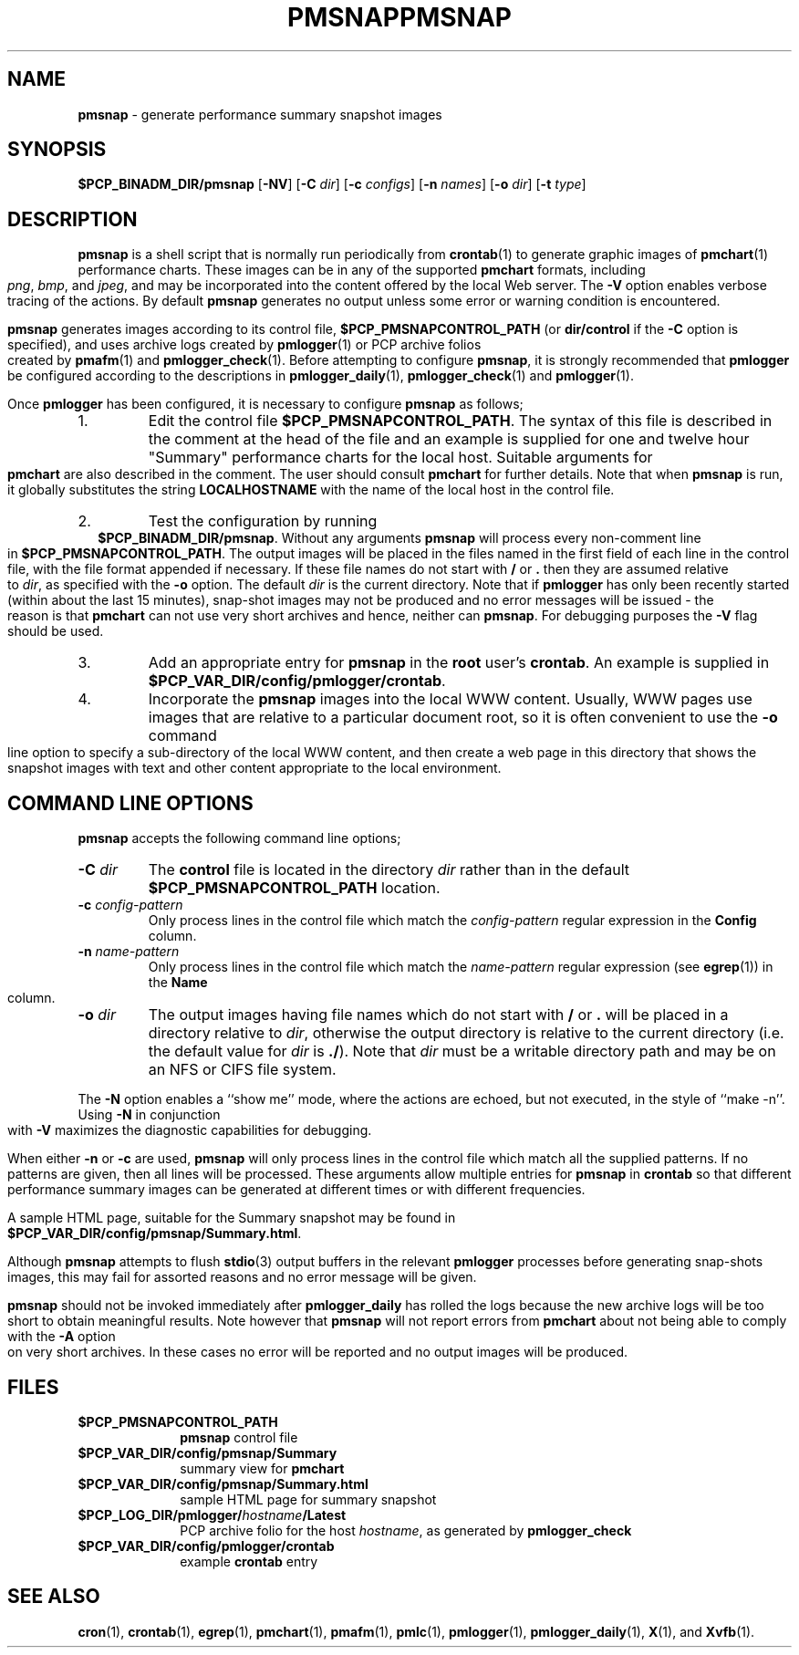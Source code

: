 .ie \(.g \{\
.\" ... groff (hack for khelpcenter, man2html, etc.)
.TH PMSNAP 1 "" "Performance Co-Pilot"
\}
.el \{\
.if \nX=0 .ds x} PMSNAP 1 "" "Performance Co-Pilot"
.if \nX=1 .ds x} PMSNAP 1 "Performance Co-Pilot"
.if \nX=2 .ds x} PMSNAP 1 "" "\&"
.if \nX=3 .ds x} PMSNAP "" "" "\&"
.TH \*(x}
.rr X
\}
.SH NAME
\f3pmsnap\f1 \- generate performance summary snapshot images
.SH SYNOPSIS
.B $PCP_BINADM_DIR/pmsnap
[\f3\-NV\f1]
[\f3\-C\f1 \f2dir\f1]
[\f3\-c\f1 \f2configs\f1]
[\f3\-n\f1 \f2names\f1]
[\f3\-o\f1 \f2dir\f1]
[\f3\-t\f1 \f2type\f1]
.br
.SH DESCRIPTION
.B pmsnap
is a shell script
that is normally run periodically from
.BR crontab (1)
to generate graphic images of 
.BR pmchart (1)
performance charts.
These images can be in any of the supported
.B pmchart
formats, including
.IR png ,
.IR bmp ,
and
.IR jpeg ,
and may be incorporated into the content offered by the local Web server.
The
.B \-V
option enables verbose tracing of the actions.
By default 
.B pmsnap
generates no output unless some error or warning condition is encountered.
.PP
.B pmsnap
generates images according to its control file,
.B $PCP_PMSNAPCONTROL_PATH
(or
.B dir/control
if the
.B \-C
option is specified),
and uses archive logs created by
.BR pmlogger (1)
or PCP archive folios created by
.BR pmafm (1)
and
.BR pmlogger_check (1).
Before attempting to configure
.BR pmsnap ,
it is strongly recommended that
.B pmlogger
be configured according to the descriptions in
.BR pmlogger_daily (1),
.BR pmlogger_check (1)
and
.BR pmlogger (1).
.P
Once
.B pmlogger
has been configured,
it is necessary to configure
.B pmsnap
as follows;
.IP 1.
Edit the control file
.BR $PCP_PMSNAPCONTROL_PATH .
The syntax of this file is described in the comment at the head of the file
and an example is supplied for one and twelve hour "Summary" performance charts
for the local host.
Suitable arguments for
.B pmchart
are also described in the comment.
The user should consult
.B pmchart
for further details.
Note that when
.B pmsnap
is run, it globally substitutes the string
.B LOCALHOSTNAME
with the name of the local host in the control file.
.IP 2.
Test the configuration by running
.ce 1
.BR "$PCP_BINADM_DIR/pmsnap" .
Without any arguments 
.B pmsnap
will process every non-comment line in 
.BR $PCP_PMSNAPCONTROL_PATH .
The output images will be placed in the files named
in the first field of each line in the control file, with the file format
appended if necessary.
If these file names do not start with
.B /
or
.B .
then they are assumed relative to
.IR dir ,
as specified with the
.B \-o
option.
The default
.I dir
is the current directory.
Note that if
.B pmlogger
has only been recently started (within about the last 15 minutes),
snap-shot images may not be produced and no error
messages will be issued - the reason is that
.B pmchart
can not use very short archives
and hence, neither can
.BR pmsnap .
For debugging purposes the
.B \-V
flag should be used.
.IP 3.
Add an appropriate entry for
.B pmsnap
in the
.B root
user's
.BR crontab .
An example is supplied in
.BR $PCP_VAR_DIR/config/pmlogger/crontab .
.IP 4.
Incorporate the
.B pmsnap
images into the local WWW content.
Usually, WWW pages use images that are relative to a particular document root,
so it is often convenient to use the
.B \-o
command line option to specify a sub-directory of the local WWW content,
and then create a web page in this directory that shows the
snapshot images with text and other content appropriate to the local
environment.
.SH "COMMAND LINE OPTIONS"
.B pmsnap
accepts the following command line options;
.TP
.BI \-C " dir"
The
.B control
file is located in the directory
.I dir
rather than in the default
.BR $PCP_PMSNAPCONTROL_PATH
location.
.TP
.BI \-c " config-pattern"
Only process lines in the control file
which match the 
.I config-pattern
regular expression
in the
.B Config
column.
.TP
.BI \-n " name-pattern"
Only process lines in the control file
which match the 
.I name-pattern
regular expression (see
.BR egrep (1))
in the
.B Name
column.
.TP
.BI \-o " dir"
The output images having file names which do not start
with
.B /
or
.B .
will be placed in a directory relative to
.IR dir ,
otherwise the output directory
is relative to the current directory (i.e. the default
value for
.I dir
is
.BR ./ ).
Note that
.I dir
must be a writable directory path
and may be on an NFS or CIFS file system.
.P
The
.B \-N
option enables a ``show me'' mode, where the actions are echoed,
but not executed, in the style of ``make \-n''.
Using
.B \-N
in conjunction with
.B \-V
maximizes the diagnostic capabilities for debugging.
.P
When either
.B \-n
or
.BR \-c
are used,
.B pmsnap
will only process lines in the control file
which match all the supplied patterns.
If no patterns are given,
then all lines will be processed.
These arguments allow multiple entries for
.B pmsnap
in
.B crontab
so that different performance summary images can be generated
at different times or with different frequencies.
.P
A sample HTML page, suitable for the Summary snapshot may be found in
.BR $PCP_VAR_DIR/config/pmsnap/Summary.html .
.P
Although
.B pmsnap
attempts to flush 
.BR stdio (3)
output buffers in the relevant 
.B pmlogger
processes before generating snap-shots images,
this may fail for assorted reasons and no error message will be given.
.P
.B pmsnap
should not be invoked immediately after
.B pmlogger_daily
has rolled the logs because the new archive logs will be too short
to obtain meaningful results.
Note however that
.B pmsnap
will not report errors from
.B pmchart
about not being able to comply with the
.B \-A
option on very short archives.
In these cases no error will be reported
and no output images will be produced.
.SH FILES
.TP 10
.B $PCP_PMSNAPCONTROL_PATH
\fBpmsnap\fR control file
.TP
.B $PCP_VAR_DIR/config/pmsnap/Summary
summary view for
.B pmchart
.TP
.B $PCP_VAR_DIR/config/pmsnap/Summary.html
sample HTML page for summary snapshot
.TP
.BI $PCP_LOG_DIR/pmlogger/ hostname /Latest
PCP archive folio for the host
.IR hostname ,
as generated by
.B pmlogger_check
.TP
.B $PCP_VAR_DIR/config/pmlogger/crontab
example
.B crontab
entry
.SH SEE ALSO
.BR cron (1),
.BR crontab (1),
.BR egrep (1),
.BR pmchart (1),
.BR pmafm (1),
.BR pmlc (1),
.BR pmlogger (1),
.BR pmlogger_daily (1),
.BR X (1),
and
.BR Xvfb (1).
